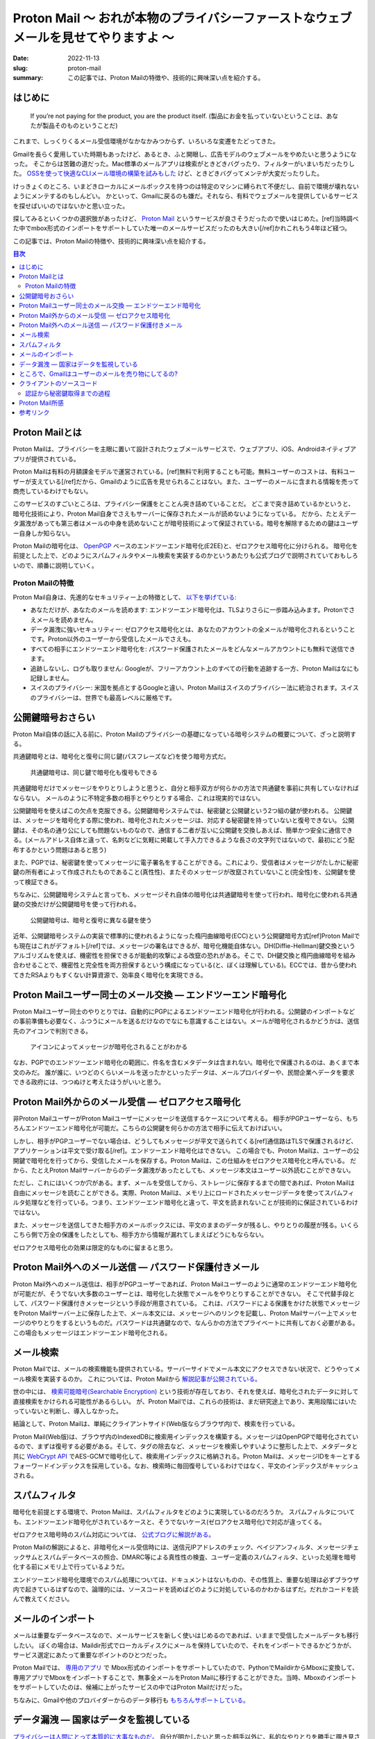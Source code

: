 Proton Mail 〜 おれが本物のプライバシーファーストなウェブメールを見せてやりますよ 〜
######################################################################################

:date: 2022-11-13
:slug: proton-mail
:summary: この記事では、Proton Mailの特徴や、技術的に興味深い点を紹介する。

はじめに
===========

    If you’re not paying for the product, you are the product itself.
    (製品にお金を払っていないということは、あなたが製品そのものということだ)

これまで、しっくりくるメール受信環境がなかなかみつからず、いろいろな変遷をたどってきた。

Gmailを長らく愛用していた時期もあったけど、あるとき、ふと開眼し、広告モデルのウェブメールをやめたいと思うようになった。
そこからは苦難の道だった。Mac標準のメールアプリは検索がときどきバグったり、フィルターがいまいちだったりした。
`OSSを使って快適なCLIメール環境の構築を試みもした <https://blog.tai2.net/mutt-and-notmuch.html>`_ けど、ときどきバグってメンテが大変だったりした。

けっきょくのところ、いまどきローカルにメールボックスを持つのは特定のマシンに縛られて不便だし、自前で環境が壊れないようにメンテするのもしんどい。
かといって、Gmailに戻るのも嫌だ。それなら、有料でウェブメールを提供しているサービスを探せばいいのではないかと思い立った。

探してみるといくつかの選択肢があったけど、 `Proton Mail <https://proton.me/mail>`_ というサービスが良さそうだったので使いはじめた。[ref]当時調べた中でmbox形式のインポートをサポートしていた唯一のメールサービスだったのも大きい[/ref]かれこれもう4年ほど経つ。

この記事では、Proton Mailの特徴や、技術的に興味深い点を紹介する。

.. contents:: 目次

Proton Mailとは
====================

Proton Mailは、プライバシーを主眼に置いて設計されたウェブメールサービスで、ウェブアプリ、iOS、Androidネイティブアプリが提供されている。

Proton Mailは有料の月額課金モデルで運営されている。[ref]無料で利用することも可能。無料ユーザーのコストは、有料ユーザーが支えている[/ref]だから、Gmailのように広告を見せられることはない。また、ユーザーのメールに含まれる情報を売って商売しているわけでもない。

このサービスのすごいところは、プライバシー保護をとことん突き詰めていることだ。
どこまで突き詰めているかというと、暗号化技術により、Proton Mail自身でさえもサーバーに保存されたメールが読めないようになっている。
だから、たとえデータ漏洩があっても第三者はメールの中身を読めないことが暗号技術によって保証されている。暗号を解除するための鍵はユーザー自身しか知らない。

Proton Mailの暗号化は、 `OpenPGP <https://www.openpgp.org/>`_ ベースのエンドツーエンド暗号化(E2EE)と、ゼロアクセス暗号化に分けられる。
暗号化を前提とした上で、どのようにスパムフィルタやメール検索を実装するのかというあたりも公式ブログで説明されていておもしろいので、順番に説明していく。

Proton Mailの特徴
--------------------

Proton Mail自身は、先進的なセキュリティー上の特徴として、 `以下を挙げている: <https://proton.me/blog/is-gmail-secure>`_


* あなただけが、あなたのメールを読めます: エンドツーエンド暗号化は、TLSよりさらに一歩踏み込みます。Protonでさえメールを読めません。
* データ漏洩に強いセキュリティー: ゼロアクセス暗号化とは、あなたのアカウントの全メールが暗号化されるということです。Proton以外のユーザーから受信したメールでさえも。
* すべての相手にエンドツーエンド暗号化を: パスワード保護されたメールをどんなメールアカウントにも無料で送信できます。
* 追跡しないし、ログも取りません: Googleが、フリーアカウント上のすべての行動を追跡する一方、Proton Mailはなにも記録しません。
* スイスのプライバシー: 米国を拠点とするGoogleと違い、Proton Mailはスイスのプライバシー法に統治されます。スイスのプライバシーは、世界でも最高レベルに厳格です。

公開鍵暗号おさらい
====================

Proton Mail自体の話に入る前に、Proton Mailのプライバシーの基礎になっている暗号システムの概要について、ざっと説明する。

共通鍵暗号とは、暗号化と復号に同じ鍵(パスフレーズなど)を使う暗号方式だ。

.. figure:: {static}/images/proton-mail/symmetric-key-encryption.png
   :alt: 共通鍵暗号は、同じ鍵で暗号化も復号もできる

   共通鍵暗号は、同じ鍵で暗号化も復号もできる

..
  stateDiagram-v2
      暗号化されたデータ --> 平文のデータ: 共通鍵で復号
      平文のデータ --> 暗号化されたデータ: 共通鍵で暗号化

共通鍵暗号だけでメッセージをやりとりしようと思うと、自分と相手双方が何らかの方法で共通鍵を事前に共有していなければならない。
メールのように不特定多数の相手とやりとりする場合、これは現実的ではない。

公開鍵暗号を使えばこの欠点を克服できる。公開鍵暗号システムでは、秘密鍵と公開鍵という2つ組の鍵が使われる。
公開鍵は、メッセージを暗号化する際に使われ、暗号化されたメッセージは、対応する秘密鍵を持っていないと復号できない。
公開鍵は、その名の通り公にしても問題ないものなので、通信する二者が互いに公開鍵を交換しあえば、簡単かつ安全に通信できる。(メールアドレス自体と違って、名刺などに気軽に掲載して手入力できるような長さの文字列ではないので、最初にどう配布するかという問題はあると思う)

また、PGPでは、秘密鍵を使ってメッセージに電子署名をすることができる。これにより、受信者はメッセージがたしかに秘密鍵の所有者によって作成されたものであること(真性性)、またそのメッセージが改竄されていないこと(完全性)を、公開鍵を使って検証できる。

ちなみに、公開鍵暗号システムと言っても、メッセージそれ自体の暗号化は共通鍵暗号を使って行われ、暗号化に使われる共通鍵の交換だけが公開鍵暗号を使って行われる。

.. figure:: {static}/images/proton-mail/public-key-encryption.png
   :alt: 公開鍵暗号は、暗号と復号に異なる鍵を使う

   公開鍵暗号は、暗号と復号に異なる鍵を使う

..
  stateDiagram-v2
      暗号化された共通鍵 --> 平文の共通鍵: 秘密鍵で復号
      平文の共通鍵 --> 暗号化された共通鍵: 公開鍵で暗号化

近年、公開鍵暗号システムの実装で標準的に使われるようになった楕円曲線暗号(ECC)という公開鍵暗号方式[ref]Proton Mailでも現在はこれがデフォルト[/ref]では、メッセージの署名はできるが、暗号化機能自体ない。DH(Diffie-Hellman)鍵交換というアルゴリズムを使えば、機密性を担保できるが能動的攻撃による改竄の恐れがある。そこで、DH鍵交換と楕円曲線暗号を組み合わせることで、機密性と完全性を両方担保するという構成になっている(と、ぼくは理解している)。ECCでは、昔から使われてきたRSAよりもすくない計算資源で、効率良く暗号化を実現できる。

Proton Mailユーザー同士のメール交換 — エンドツーエンド暗号化
=============================================================

Proton Mailユーザー同士のやりとりでは、自動的にPGPによるエンドツーエンド暗号化が行われる。公開鍵のインポートなどの事前準備も必要なく、ふつうにメールを送るだけなのでなにも意識することはない。メールが暗号化されるかどうかは、送信先のアイコンで判別できる。

.. figure:: {static}/images/proton-mail/encrypted-icon.png
   :alt: アイコンによってメッセージが暗号化されることがわかる

   アイコンによってメッセージが暗号化されることがわかる

なお、PGPでのエンドツーエンド暗号化の範囲に、件名を含むメタデータは含まれない。暗号化で保護されるのは、あくまで本文のみだ。
誰が誰に、いつどのくらいメールを送ったかといったデータは、メールプロバイダーや、民間企業へデータを要求できる政府には、つつぬけと考えたほうがいいと思う。

Proton Mail外からのメール受信 — ゼロアクセス暗号化
=====================================================

非Proton MailユーザーがProton Mailユーザーにメッセージを送信するケースについて考える。
相手がPGPユーザーなら、もちろんエンドツーエンド暗号化が可能だ。こちらの公開鍵を何らかの方法で相手に伝えておけばいい。

しかし、相手がPGPユーザーでない場合は、どうしてもメッセージが平文で送られてくる[ref]通信路はTLSで保護されるけど、アプリケーションは平文で受け取る[/ref]。エンドツーエンド暗号化はできない。
この場合でも、Proton Mailは、ユーザーの公開鍵で暗号化を行ってから、受信したメールを保存する。Proton Mailは、この仕組みをゼロアクセス暗号化と呼んでいる。
だから、たとえProton Mailサーバーからのデータ漏洩があったとしても、メッセージ本文はユーザー以外読むことができない。

ただし、これにはいくつか穴がある。まず、メールを受信してから、ストレージに保存するまでの間であれば、Proton Mailは自由にメッセージを読むことができる。実際、Proton Mailは、メモリ上にロードされたメッセージデータを使ってスパムフィルタ処理などを行っている。つまり、エンドツーエンド暗号化と違って、平文を読まれないことが技術的に保証されているわけではない。

また、メッセージを送信してきた相手方のメールボックスには、平文のままのデータが残るし、やりとりの履歴が残る。いくらこちら側で万全の保護をしたとしても、相手方から情報が漏れてしまえばどうにもならない。

ゼロアクセス暗号化の効果は限定的なものに留まると思う。

Proton Mail外へのメール送信 — パスワード保護付きメール
=========================================================

Proton Mail外へのメール送信は、相手がPGPユーザーであれば、Proton Mailユーザーのように通常のエンドツーエンド暗号化が可能だが、そうでない大多数のユーザーとは、暗号化した状態でメールをやりとりすることができない。
そこで代替手段として、パスワード保護付きメッセージという手段が用意されている。
これは、パスワードによる保護をかけた状態でメッセージをProton Mailサーバー上に保存した上で、メール本文には、メッセージへのリンクを記載し、Proton Mailサーバー上でメッセージのやりとりをするというものだ。パスワードは共通鍵なので、なんらかの方法でプライベートに共有しておく必要がある。
この場合もメッセージはエンドツーエンド暗号化される。

メール検索
=============

Proton Mailでは、メールの検索機能も提供されている。サーバーサイドでメール本文にアクセスできない状況で、どうやってメール検索を実装するのか。
これについては、Proton Mailから `解説記事が公開されている。 <https://proton.me/blog/engineering-message-content-search>`_

世の中には、 `検索可能暗号(Searchable Encryption) <https://atmarkit.itmedia.co.jp/ait/articles/1509/29/news003.html>`_ という技術が存在しており、それを使えば、暗号化されたデータに対して直接検索をかけられる可能性があるらしい。
が、Proton Mailでは、これらの技術は、まだ研究途上であり、実用段階にはいたっていないと判断し、導入しなかった。

結論として、Proton Mailは、単純にクライアントサイド(Web版ならブラウザ内)で、検索を行っている。

Proton Mail(Web版)は、ブラウザ内のIndexedDBに検索用インデックスを構築する。メッセージはOpenPGPで暗号化されているので、まずは復号する必要がある。そして、タグの除去など、メッセージを検索しやすいように整形した上で、メタデータと共に `WebCrypt API <https://developer.mozilla.org/en-US/docs/Web/API/Web_Crypto_API>`_ でAES-GCMで暗号化して、検索用インデックスに格納される。Proton Mailは、メッセージIDをキーとするフォーワードインデックスを採用している。なお、検索時に毎回復号しているわけではなく、平文のインデックスがキャッシュされる。

スパムフィルタ
================

暗号化を前提とする環境で、Proton Mailは、スパムフィルタをどのように実現しているのだろうか。
スパムフィルタについても、エンドツーエンド暗号化がされているケースと、そうでないケース(ゼロアクセス暗号化)で対応が違ってくる。

ゼロアクセス暗号時のスパム対応については、 `公式ブログに解説がある。 <https://protonmail.com/blog/encrypted-email-spam-filtering/>`_

Proton Mailの解説によると、非暗号化メール受信時には、送信元IPアドレスのチェック、ベイジアンフィルタ、メッセージチェックサムとスパムデータベースの照合、DMARC等による真性性の検査、ユーザー定義のスパムフィルタ、といった処理を暗号化する前にメモリ上で行っているようだ。

エンドツーエンド暗号化環境でのスパム処理については、ドキュメントはないものの、その性質上、重要な処理は必ずブラウザ内で起きているはずなので、論理的には、ソースコードを読めばどのように対処しているのかわかるはずだ。だれかコードを読んで教えてください。

メールのインポート
====================

メールは重要なデータベースなので、メールサービスを新しく使いはじめるのであれば、いままで受信したメールデータも移行したい。
ぼくの場合は、Maildir形式でローカルディスクにメールを保持していたので、それをインポートできるかどうかが、サービス選定にあたって重要なポイントのひとつだった。

Proton Mailでは、 `専用のアプリ <https://proton.me/support/export-emails-import-export-app>`_ で Mbox形式のインポートをサポートしていたので、PythonでMaildirからMboxに変換して、専用アプリでMboxをインポートすることで、無事全メールをProton Mailに移行することができた。当時、Mboxのインポートをサポートしていたのは、候補に上がったサービスの中ではProton Mailだけだった。

ちなみに、Gmailや他のプロバイダーからのデータ移行も `もちろんサポートしている。 <https://proton.me/support/easy-switch>`_

データ漏洩 — 国家はデータを監視している
=========================================

`プライバシーは人間にとって本質的に大事なものだ。 <https://www.ted.com/talks/glenn_greenwald_why_privacy_matters>`_ 自分が明かしたいと思った相手以外に、私的なやりとりを勝手に覗き見されたくはない。

なぜ、PGPによるエンドツーエンドの暗号化(やゼロアクセス暗号化)が必要なのだろうか。TLSで、通信路が暗号化されているなら、それで十分ではないのか。
理由はいくつか考えられる。たとえば、Yahoo Mailは、 `2013年に30億アカウントのデータ漏洩を起こした。 <https://proton.me/blog/protonmail-security-advisory-regarding-yahoo-hack>`_ Proton Mailでも同様の事故が今後起きることは十分考えられる。しかし、エンドツーエンド暗号化されていれば、たとえサーバーからデータが漏洩したとしても、他人に中身を読まれることはない。

それから、運営者がデータを利用または悪用することもできない。エンドツーエンド暗号化でなければ、運営者が勝手に自分のメールを他人に渡したり、広告など個人を追跡するために使ったりしないという保証はない。すくなくとも技術的には。

`エドワード・スノーデンの告発 <https://www.theguardian.com/world/interactive/2013/nov/01/snowden-nsa-files-surveillance-revelations-decoded>`_ であきらかになったとおり、国家権力は、インターネット技術を利用して国民を監視している。スノーデン以降、国家による直接の大量監視に制限はかかったものの、現在でも、 `民間企業のデータを通じて間接的な監視は行われているようだ。 <https://www.wsj.com/articles/federal-agencies-use-cellphone-location-data-for-immigration-enforcement-11581078600>`_ また、国家は、必要であれば裁判所を通じて、インターネット企業にデータの提出を要求できる。しかも、民間企業はそれらのデータを提出した事実を `秘匿しなければならないこともある。 <https://en.wikipedia.org/wiki/Gag_order>`_ そういったケースは、 `企業が公表している透明性データ <https://transparency.fb.com/data/government-data-requests/?source=https%3A%2F%2Ftransparency.facebook.com%2Fgovernment-data-requests>`_ などにも表れてこない。 国家による監視がどこまで行われているのかについては、 `「超監視社会: 私たちのデータはどこまで見られているのか? 」 <https://www.amazon.co.jp/dp/4794222378/>`_ という本に詳しく書かれている。こういった標的を定めない大量監視の効果は、エンドツーエンド暗号化が使われていれば、かなり弱めることができる。

ただし、 `Proton Mail自身が勧告している <https://protonmail.com/blog/protonmail-threat-model/>`_ ことだけど、国家が本気になって個人を標的にした場合、エンドツーエンド暗号化をもってしても秘密を守りきれない可能性が高い。だから、たとえばスノーデンのように国家には歯向かって秘密を暴露しようとしている人などには、Eメールの使用自体おすすめできない。


ところで、Gmailはユーザーのメールを売り物にしてるの?
======================================================

Proton Mailのブログを読んでいると、しきりに、Gmailの利用にはプライバシー上の懸念があるという主張がなされている。
これは、ほんとうだろうか。

まず、事実として、Gmailは2004年のリリースから長らく、 `ユーザーのメールボックスをスキャンして <https://privacyrights.org/resources/privacy-and-civil-liberties-organizations-urge-google-suspend-gmail>`_ 物品の購買情報等個人情報を把握し、それを元にユーザーに合わせた広告を表示してきた。

しかし、2014年ごろから、エンタープライズユーザーの拡大と顧客企業からの懸念を背景に、段々とメールボックスのスキャンをやめてきた。
そして、2017年には、広告を目的としたメールボックスのスキャンを `完全に停止した。 <https://www.nytimes.com/2017/06/23/technology/gmail-ads.html>`_ Googleは、現在、広告のためにGmailのメッセージをスキャンしないし、個人情報を売ることはないと `表明している。 <https://support.google.com/mail/answer/6603>`_

現在、Gmailについて指摘されているプライバシー上の問題には、以下のようなものがある:

* Gmailはメールの自動返信や予定のカレンダーへの自動登録など、ユーザーの利便性を理由とするメールボックスのスキャンは、 `今でも行っている。 <https://proton.me/blog/is-gmail-secure>`_
* Gmailにはアドオンと呼ばれるサードパーティーによる拡張機能とそのためのAPIがある。ユーザーが許可をすればサードパーティーは自由にメールボックスにアクセスできる。いくつかのアドオンは、ユーザーの意図しない形でメールにアクセスしていた。

Return Pathというマーケティングツールの事例が `WSJによって報道された。 <https://www.wsj.com/articles/techs-dirty-secret-the-app-developers-sifting-through-your-gmail-1530544442>`_ Return Pathは多くのアドオンベンダーと提携しており、Return Path提携企業の提供する数多くのアドオンが流通している。Earny社による商品価格自動比較アドオンもその一つだった。これをインストールしたユーザーは、知らぬ間に、自身のメールをReturn Pathのマーケティングツールのためのデータとして提供することになる。

ただ、サードパーティーへのアクセスを許可する際には、必ず読取権限を明示的に要求されるので、たとえその利用方法が(Earnyのケースのように)想定外だったしても、ユーザーは許可をしていることにはなる。
Google自体は、現在ではプライバシーに配慮したメールボックスの取り扱いをしているかもしれないが、サードパーティーはその限りではない。アドオンに権限を渡す際には注意が必要だろう。
この記事を書くにあたって色々調べてみて、個人的には、Gmailは、もはや以前ほど不健全ではないのかもしれないという感触を持った。

しかし、企業である以上、政府から要求されればデータは提供するしかない。そして、エンドツーエンド暗号化でない以上、メールのコンテンツに第三者でもアクセスできてしまう。その意味で、究極的には、Gmailに対するプライバシー上の懸念は永遠に払拭されることはない、というのはそうなのだろうと思う。

クライアントのソースコード
===============================

Proton Mailはクライアントサイドのコードをオープンソースソフトウェアとして、GitHub上で公開している。
メインの `ウェブクライアント <https://github.com/ProtonMail/WebClients>`_ はもちろん、iOSやAndroidその他各種ライブラリも含め積極的に `公開している。 <https://github.com/ProtonMail>`_

ちなみに、Proton Mailのクアイアントは元々AngularJSで実装されていたけど、何年か前にReactに移行した。

ソースコードが公開されているのは、エンドツーエンド 暗号化を売りにしているProton Mailにとって意味のあることだ。
エンドツーエンド暗号化において、重要なことはすべてクライアントサイドで起こる。だから、われわれユーザーは、理論的には、ソースコードを精査することによって、情報が漏れることも改竄されることもなく相手に伝わると確証できる。

公開されているのはクライアントサイドのみで、サーバーサイドのソースコードは公開されていない。だから、非暗号化メールを受信したときの、スパムフィルタやゼロアクセス暗号化など、サーバーサイドで起こる部分については、なにが行われているのか、ほんとうにはわからない。もっとも、サーバーサイドでどんなコードが動いているのかは、本質的に不透明なので、たとえソースコードが公開されていてもあまり意味はないかもしれない。

認証から秘密鍵取得までの過程
-------------------------------

Proton Mailでは、一度もログインしたことのない端末からでも、アカウント名とパスワードさえ入力すれば、自分のメールを読むことができる。
つまり、ログイン時に秘密鍵が暗号化された状態でダウンロードされて、それを復号するという処理がブラウザ内で起きているはずだ。
そのあたりの処理がどうなっているのか気になったので、ソースコードから調べてみた。

まず、ブラウザ内でパスワードを入力するUIはわかっているので、そこを起点にブラウザのInspectorを使って調べていく。すると、input要素の属性などから、 `LoginForm <https://github.com/ProtonMail/WebClients/blob/0631583898f1a9019969e0defe09b5253e1d4523/applications/account/src/app/login/LoginForm.tsx>`_ というコンポーネントに辿りつき、 `loginActions <https://github.com/ProtonMail/WebClients/blob/0631583898f1a9019969e0defe09b5253e1d4523/packages/components/containers/login/loginActions.ts>`_ というファイルがログインまわりの処理をしていることがわかった。

認証時の処理については、 `ブログに詳しい解説がある。 <https://proton.me/blog/encrypted-email-authentication>`_ Proton Mailでは、 `SRP(Secure Remote Password)による認証を行っている。 <https://github.com/ProtonMail/WebClients/blob/1215e18025ca1d39af95a08a0930b1e116f57d21/packages/shared/lib/authentication/loginWithFallback.ts#L38-L44>`_ ログインパスワードがそのまま秘密鍵を得るための鍵になるので、パスワードはブラウザの外に出してはいけない。SRPは、DH鍵交換に似た仕組みで、これによりパスワードをProton Mailに送信せずに、認証を行える。
SRPの結果として、 `ユーザーIDやアクセストークン <https://github.com/ProtonMail/WebClients/blob/1215e18025ca1d39af95a08a0930b1e116f57d21/packages/shared/lib/authentication/interface.ts#L16-L30>`_ が得られる。

処理を追っていくと、どうやら認証後にサーバーから `ユーザー情報 <https://github.com/ProtonMail/WebClients/blob/0631583898f1a9019969e0defe09b5253e1d4523/packages/shared/lib/interfaces/User.ts#L19-L42>`_ を取得し  、 そこには `秘密鍵 <https://github.com/ProtonMail/WebClients/blob/0631583898f1a9019969e0defe09b5253e1d4523/packages/shared/lib/interfaces/Key.ts#L20>`_ が暗号化された状態で入っていることがわかった。

次に、ログインパスワードとソルトから、 `秘密鍵復号用のキーを生成する。 <https://github.com/ProtonMail/WebClients/blob/1215e18025ca1d39af95a08a0930b1e116f57d21/packages/srp/lib/keys.ts#L10-L18>`_ それを用いて、 `秘密鍵を復号する。 <https://github.com/ProtonMail/WebClients/blob/1215e18025ca1d39af95a08a0930b1e116f57d21/packages/components/containers/login/loginHelper.ts#L21-L33>`_
なお、秘密鍵用のキーは、セッション情報の一部として、ローカルストレージにキャッシュされる。

..
  sequenceDiagram
      participant Client
      participant SRP module
      participant Server
      Client->>SRP module: ユーザー名、パスワード
      SRP module->>Server: SRP認証
      Server->>SRP module: ユーザーID、アクセストークン
      SRP module->>Client: ユーザーID、アクセストークン
      Client->>Server: User API
      Server-->>Client: Userモデル(暗号化された秘密鍵付き)
      Client->>Server: Salt API
      Server-->>Client: ソルト
      Client->>SRP module: パスワード、ソルト
      SRP module->>Client: 秘密鍵用パスワード

.. figure:: {static}/images/proton-mail/authentication-with-srp.png
   :alt: SRPによる認証、暗号化された秘密鍵取得、秘密鍵用の共通鍵生成

   SRPによる認証、暗号化された秘密鍵取得、秘密鍵用の共通鍵生成(パスワードはサーバーに送信されない)

では、秘密鍵はどういうアルゴリズムで暗号化されているのだろうか。

どうやらWorkerの `importPrivateKey <https://github.com/ProtonMail/WebClients/blob/0631583898f1a9019969e0defe09b5253e1d4523/packages/crypto/lib/worker/api.ts#L294-L320>`_ というメソッドが秘密鍵の復号を行っているようだ。名前からわかるとおり、鍵の処理はワーカースレッドで行われるらしい。

その中身を追っていくと、 `openpgp.js <https://openpgpjs.org/>`_ (これ自体Proton Mailによってメンテナンスされている)の `decrypt <https://github.com/openpgpjs/openpgpjs/blob/2f8a8c1c9af37685e9f2c7af9c37324881935b48/src/packet/secret_key.js#L309-L368>`_ というメソッドにいきつく。

はじめて聞いたけど、 `S2K(String-to-Key) <https://www.rfc-editor.org/rfc/rfc4880#section-3.7>`_ という文字列を鍵に変換するための枠組みが規定されていて、どうやらそれに則った処理になっているようだ。
そこから、 `AEAD <https://developers.google.com/tink/aead>`_ 、またはAESのCFBモードに分岐しているらしいが、どういう条件なのかはよくわからない。

いずれにせよ、秘密鍵は、ユーザーが指定したパスワードとサーバーから取得されたソルトからハッシュ関数で生成されたパスワードで、AES(対象鍵暗号化の標準)で暗号化されていることがわかった。

..
  sequenceDiagram
      Client->>OpenPGP: 秘密鍵用パスワードと暗号化された秘密鍵
      OpenPGP-->>Client: 平文の秘密鍵

.. figure:: {static}/images/proton-mail/decryption-with-openpgp.png
   :alt: OpenPGPによる秘密鍵の暗号化解除

   OpenPGPによる秘密鍵の暗号化解除


もちろん、これはあくまで1ケースで、実際には2FAが入るパターンなど色々な分岐がある。

Proton Mail所感
======================

世の中Gmailが支配的で、PGPもあんまり普及してないらしい。そして、Proton Mailユーザー同士やPGPユーザー相手じゃないとエンドツーエンド暗号化は機能しない。だとすると、けっきょくProton Mailを使ってたとしても、実質的にエンドツーエンド暗号化ではないじゃんとは思った。
そこは、Proton Mailについて調べるとまず第一に気になったことだ。「エンドツーエンド暗号化であらゆるコミュニケーションがプライベートであることが、 **技術的に** 保証されています」、だったら、どれだけ話がわかりやすかったことか…。

ただ、それでも、現状のウェブシステムでは、電子メールはまだまだ必要不可欠なツールなので、どうしても使っていく必要がある。
その上で、Proton Mailは選択肢として悪くないし、Proton Mailの月額課金ビジネスモデルは健全だと思うので、今後とも使っていきたい。

純粋に対人でのコミュニケーションで、エンドツーエンドの暗号化を期待するのであれば、他の選択肢もある。たとえば、`Signal <https://signal.org/en/>`_ [ref]ちなみにぼくはSignalユーザーでもある。ただし、いまのところSignalは、妻専用アプリと化していて、他の人とのやりとりでは、くやしながらLineを使っている。[/ref] やTelegramなどのメールではないメッセージングアプリのほうが、アプリとしての使い勝手など、優れている面があるではないかと思う。これらならば、すべてのやりとりでエンドツーエンド暗号化が保証されるので、話としてもわかりやすい。ただ、けっきょく、PGPも含め、ツールを使えるかは相手ありきで、自分だけではどうにもならないのが、歯痒いところだ。

Proton Mail自体のメーラーとしての使い勝は、悪くない。数年間使ってみて、スパムフィルタや検索なども問題なく、ふつうに使えている。
特定のサービスからのメールがどうしても届かないということが1、2回あったけど[ref]ためしにGmailで登録してみたら届いた[/ref]、まあ支障はない。
たぶん、Gmailには、もっと便利な自動分類機能や、他のサービスとの連携機能などが提供されているのだろうけど(ユーザーじゃないので、くわしくは知らない)、メールにそこまで高度な機能は求めてないので、とくに問題ない。

参考リンク
=====================

* `Is Privacy Under Attack? <https://protonmail.com/blog/privacy-under-attack/>`_ 監視資本主義を脱却して、サブスクリプションモデルに移行しよう。これこそウェブサービスのあるべき姿だ。
* `Why privacy matters <https://www.ted.com/talks/glenn_greenwald_why_privacy_matters>`_ プライバシーは人間にとって本質的に重要なものだ。
* `The ProtonMail Threat Model <https://protonmail.com/blog/protonmail-threat-model/>`_ Proton Mailの脅威モデル。Proton Mailは、どういうユーザーに向いていて、どういうユーザーには向かないか。
* `How encrypted email works <https://proton.me/blog/encrypted-email>`_ Proton Mailで使われている暗号技術の概要。
* `What is end-to-end encryption and how does it work? <https://protonmail.com/blog/what-is-end-to-end-encryption/>`_ Proton Mailによるエンドツーエンド暗号化の解説。
* `What is zero-access encryption and why it is important for security <https://protonmail.com/blog/zero-access-encryption/>`_ ゼロアクセス暗号化の解説。エンドツーエンド暗号化との違い。ゼロアクセス暗号化がデータ漏洩に効果的であること。
* `What is PGP encryption and how does it work? <https://protonmail.com/blog/what-is-pgp-encryption/>`_ Proton MailによるPGPの解説。
* `Improved Authentication for Email Encryption and Security <https://proton.me/blog/encrypted-email-authentication>`_ Proton MailによるSRP認証の解説。
* `Behind the scenes of Proton Mail’s message content search <https://proton.me/blog/engineering-message-content-search>`_ Proton Mailのメッセージ検索解説。
* `Effective Spam Filtering with Encrypted Email <https://protonmail.com/blog/encrypted-email-spam-filtering/>`_ Proton Mailのスパムフィルタ解説(外部からメッセージが到達したときの処理のみ)。
* `Encrypt Message for Non-ProtonMail Recipients <https://protonmail.com/support/knowledge-base/encrypt-for-outside-users/>`_ Proton Mailのパスワード保護メールの使いかた。
* `How to use PGP with Proton Mail <https://proton.me/support/how-to-use-pgp>`_ Proton MailでのPGPの使い方。公開鍵の送付、アップロード、信用など。
* `Why Switzerland? An Analysis of Swiss Privacy Laws <https://protonmail.com/blog/switzerland/>`_ スイスの法律は、他国に比べてプライバシー保護が強いという主張。
* `Impact of Swiss surveillance laws on secure email <https://protonmail.com/blog/swiss-surveillance-law/>`_ スイスで新設された大量監視法の影響についての分析。スイスの諜報機関は国内の案件にしか興味がないので、NSAなど諸外国に情報をオープンにすることはない。法律では、保存されたデータを提出させることはできるが、ユーザーを監視させることはできない。保存されたデータは、エンドツーエンド暗号化されているので安全である。(2015年)
* `Why Proton Mail Is More Secure Than Gmail <https://protonmail.com/blog/protonmail-vs-gmail-security/>`_ なぜProton Mailは、Gmailよりセキュアなのか。エンドツーエンド暗号化、SRP、スイスの法律、追跡やログがないこと、など。アプリの種類が少ないから攻撃面がすくないことも挙げているけど、MailとVPNしかなかった当時と比べて、いまではProtonもいろんなアプリを提供しているので、もう妥当とは言えない。
* `Privacy isn’t free. Here’s why that’s a good thing. <https://protonmail.com/blog/ad-free-business-model/>`_ Proton Mailがどうやって金銭を得て、それをどんなことに使っているのか。サービスの運営に加え、法的な活動、セキュリティー活動、OSS活動など。
* `Google Says It Doesn’t 'Sell' Your Data. Here’s How the Company Shares, Monetizes, and Exploits It. <https://www.eff.org/deeplinks/2020/03/google-says-it-doesnt-sell-your-data-heres-how-company-shares-monetizes-and>`_ GoogleはRTBと呼ばれる広告オークションの仕組みを通じて、実質的にユーザー情報を売っている。(2020年)
* `How Gmail ads work <https://support.google.com/mail/answer/6603>`_ Gmailの広告についての説明。Google自身はメールボックスのスキャンはしないと言っている。
* `Google Will No Longer Scan Gmail for Ad Targeting <https://www.nytimes.com/2017/06/23/technology/gmail-ads.html>`_ Googleは、今後広告のためのメールボックススキャンを止める。(2017年)
* `Google Will Keep Reading Your Emails, Just Not for Ads <https://variety.com/2017/digital/news/google-gmail-ads-emails-1202477321/>`_ Googleは、広告目的のスキャンをやめただけで、すくなくともユーザーの利便性のためにメールボックスをスキャンし、サーバーにデータを送信し続ける。(2017年)
* `Tech’s ‘Dirty Secret’: The App Developers Sifting Through Your Gmail <https://www.wsj.com/articles/techs-dirty-secret-the-app-developers-sifting-through-your-gmail-1530544442>`_ Googleは「アドオン」と称してサードパーティーへのメールボックスアクセスを許可している。そこからデータが漏洩している(2018年)。
* `Google、「サードパーティ開発者がGmailの内容を読んでいる」報道について説明 <https://www.itmedia.co.jp/news/articles/1807/04/news055.html>`_ WSJのReturn Path報道に対する補足(2018年)。
* `As G Suite gains traction in the enterprise, G Suite’s Gmail and consumer Gmail to more closely align <https://blog.google/products/gmail/g-suite-gains-traction-in-the-enterprise-g-suites-gmail-and-consumer-gmail-to-more-closely-align/>`_ G Suiteユーザーと同様、今後は一般向けGmailユーザーのメッセージも、広告用のデータとしては使わない。
* `What Yahoo’s NSA Surveillance Means for Email Privacy <https://protonmail.com/blog/yahoo-us-intelligence/>`_ Yahooは、NSAとFBAからの要求で、ユーザーを監視するソフトウェアの設置を強制されていた。
* `Edward Snowden's Email Provider Shuts Down Amid Secret Court Battle <https://www.wired.com/2013/08/lavabit-snowden/>`_ スノーデンの使っていた米国のプライバシーファーストなメールプロバイダーLavabitは、おそらく、当局からの圧力の結果、10年間続いたサービスの幕を閉じた。
* `Don’t be fooled by Google’s fake privacy <https://protonmail.com/blog/google-fake-online-privacy/>`_ Goolgeは、世間がプライバシーを気にするようになってきたのに合わせて、気にしているようなそぶりを見せはしているが、以前として広告で儲けている企業である以上、真に受けてはいけない。
* `The real problem with encryption backdoors <https://protonmail.com/blog/encryption-backdoor/>`_ 当局は、数十年にわたって、暗号化へのバックドアを仕掛けようとしてきた。暗号化へのバックドアとは、意図的に暗号に弱点を作り込み、政府がアクセスできるようにすることだ。しかし、良い物だけが使えるバックドアなどというものは存在しないのだから、暗号化のへのバックドアは本質的に危険なものだ。
* `Why we created ProtonCA <https://proton.me/blog/why-we-created-protonca>`_ Proton Mailがなぜ独自CAを運営しているのか。Proton Mail自身がCAを持つことで、third-party signaturesを通じて、全Proton Mailユーザーの鍵の真性性を簡単に証明できるから。
* `email is bad <https://emailisbad.com/>`_ Eメールにはダメなところもたくさんあるけど、おおむね他のものよりはいいよという話。
* `Why you should stop using SMS <https://proton.me/blog/stop-using-sms>`_ SNSは、暗号化による保護がまったくないし、いくつかの弱点が知られているので、使うのをやめたほうがいい。認証には2FA認証アプリを使う。メッセージングには、iMessage, RCS, Signal, Telegram, WhatsApp, Meta Messangerなどを使う。
* `Government Requests for User Data <https://transparency.fb.com/data/government-data-requests/?source=https%3A%2F%2Ftransparency.facebook.com%2Fgovernment-data-requests>`_ Metaの公開している、政府からのデータ要求件数。おそらくGAGオーダーは含まれていない。しかし、 `以前は含まれていた…? <https://www.digitaltrends.com/social-media/facebook-government-requests-gag-order/>`_
* `Here's an actual Top Secret document published in 2014 showing an example of NSA's "sorry, can't decrypt PGP" message. Cryptography works: <https://twitter.com/Snowden/status/878686842631139334>`_ PGPによる暗号化がNSAの盗聴を防いだ例。
* `Google Will Keep Reading Your Emails, Just Not for Ads <https://variety.com/2017/digital/news/google-gmail-ads-emails-1202477321/>`_ Googleは、広告目的には使わないというだけで、ユーザーのメールを読むこと自体は続ける。
* `Massive corporate databases become government tools of surveillance <https://proton.me/blog/privacy-user-data-requests>`_ 民間企業のデータが、政府の監視ツールとなりつつある。政府が民間企業にデータを要求する件数は年々増えている。
* `Federal Agencies Use Cellphone Location Data for Immigration Enforcement <https://www.wsj.com/articles/federal-agencies-use-cellphone-location-data-for-immigration-enforcement-11581078600>`_ 米政府は、民間企業から、ユーザーの位置データを購入し、移民の監視に利用している。(2020年)

